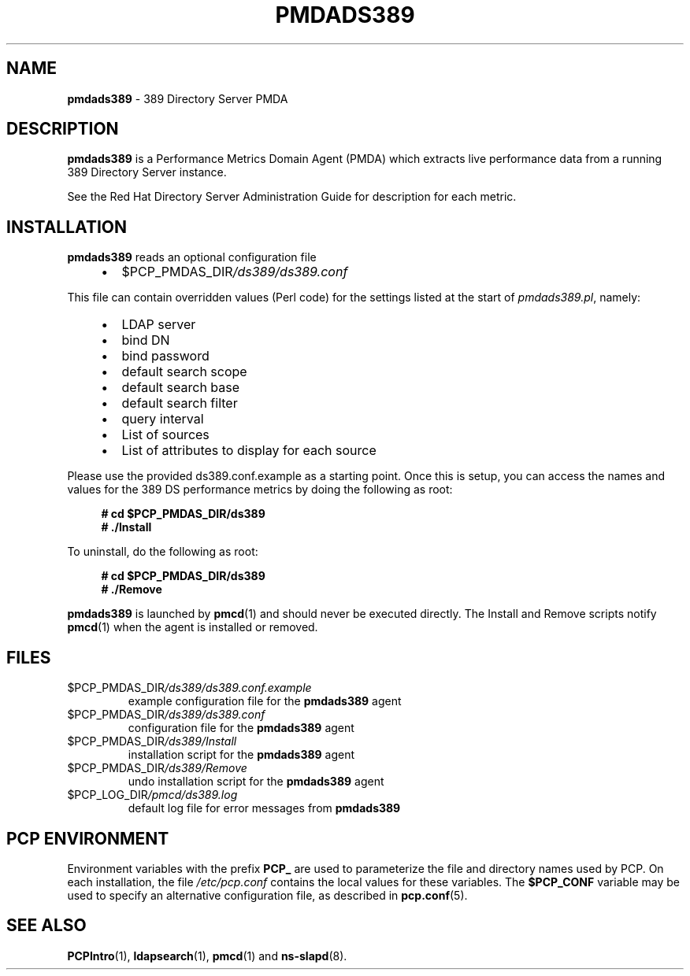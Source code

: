 '\"macro stdmacro
.\"
.\" Copyright (c) 2014-2018,2021 Red Hat.
.\"
.\" This program is free software; you can redistribute it and/or modify it
.\" under the terms of the GNU General Public License as published by the
.\" Free Software Foundation; either version 2 of the License, or (at your
.\" option) any later version.
.\"
.\" This program is distributed in the hope that it will be useful, but
.\" WITHOUT ANY WARRANTY; without even the implied warranty of MERCHANTABILITY
.\" or FITNESS FOR A PARTICULAR PURPOSE.  See the GNU General Public License
.\" for more details.
.\"
.\"
.TH PMDADS389 1 "PCP" "Performance Co-Pilot"
.SH NAME
\f3pmdads389\f1 \- 389 Directory Server PMDA
.SH DESCRIPTION
\fBpmdads389\fP is a Performance Metrics Domain Agent (PMDA) which
extracts live performance data from a running 389 Directory Server
instance.
.PP
See the Red Hat Directory Server Administration Guide for description
for each metric.
.SH INSTALLATION
\fBpmdads389\fP reads an optional configuration file
.IP
.PD 0
.RS +4
.IP \(bu 2
.I \f(CR$PCP_PMDAS_DIR\fP/ds389/ds389.conf
.RE
.PD
.PP
This file can contain overridden values (Perl code) for the settings
listed at the start of
.IR pmdads389.pl ,
namely:
.IP
.PD 0
.RS +4
.IP \(bu 2
LDAP server
.IP \(bu
bind DN
.IP \(bu
bind password
.IP \(bu
default search scope
.IP \(bu
default search base
.IP \(bu
default search filter
.IP \(bu
query interval
.IP \(bu
List of sources
.IP \(bu
List of attributes to display for each source
.RE
.PD
.PP
Please use the provided ds389.conf.example as a starting point.
Once this is setup, you can access the names and values for the
389 DS performance metrics by doing the following as root:
.sp 1
.RS +4
.ft B
.nf
# cd $PCP_PMDAS_DIR/ds389
# ./Install
.fi
.ft P
.RE
.sp 1
.PP
To uninstall, do the following as root:
.sp 1
.RS +4
.ft B
.nf
# cd $PCP_PMDAS_DIR/ds389
# ./Remove
.fi
.ft P
.RE
.sp 1
.PP
\fBpmdads389\fP is launched by \fBpmcd\fP(1) and should never be
executed directly.
The Install and Remove scripts notify \fBpmcd\fP(1) when the
agent is installed or removed.
.SH FILES
.TP
.I \f(CR$PCP_PMDAS_DIR\fP/ds389/ds389.conf.example
example configuration file for the \fBpmdads389\fP agent
.TP
.I \f(CR$PCP_PMDAS_DIR\fP/ds389/ds389.conf
configuration file for the \fBpmdads389\fP agent
.TP
.I \f(CR$PCP_PMDAS_DIR\fP/ds389/Install
installation script for the \fBpmdads389\fP agent
.TP
.I \f(CR$PCP_PMDAS_DIR\fP/ds389/Remove
undo installation script for the \fBpmdads389\fP agent
.TP
.I \f(CR$PCP_LOG_DIR\fP/pmcd/ds389.log
default log file for error messages from \fBpmdads389\fP
.SH PCP ENVIRONMENT
Environment variables with the prefix \fBPCP_\fP are used to parameterize
the file and directory names used by PCP.
On each installation, the
file \fI/etc/pcp.conf\fP contains the local values for these variables.
The \fB$PCP_CONF\fP variable may be used to specify an alternative
configuration file, as described in \fBpcp.conf\fP(5).
.SH SEE ALSO
.BR PCPIntro (1),
.BR ldapsearch (1),
.BR pmcd (1)
and
.BR ns-slapd (8).

.\" control lines for scripts/man-spell
.\" +ok+ ldapsearch pmdads [from pmdads389] slapd [from ns-slapd]
.\" +ok+ LDAP DN [from bind DN] DS [from 389 DS performance]
.\" +ok+ pl [from pmdads389.pl] ds [from $PCP_PMDAS_DIR/ds389/ds389.conf]
